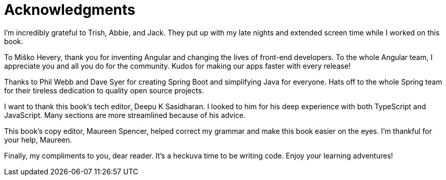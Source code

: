 = Acknowledgments

I'm incredibly grateful to Trish, Abbie, and Jack. They put up with my late nights and extended screen time while I worked on this book.

To Miško Hevery, thank you for inventing Angular and changing the lives of front-end developers. To the whole Angular team, I appreciate you and all you do for the community. Kudos for making our apps faster with every release!

Thanks to Phil Webb and Dave Syer for creating Spring Boot and simplifying Java for everyone. Hats off to the whole Spring team for their tireless dedication to quality open source projects.

I want to thank this book's tech editor, Deepu K Sasidharan. I looked to him for his deep experience with both TypeScript and JavaScript. Many sections are more streamlined because of his advice.

This book's copy editor, Maureen Spencer, helped correct my grammar and make this book easier on the eyes. I'm thankful for your help, Maureen.

Finally, my compliments to you, dear reader. It's a heckuva time to be writing code. Enjoy your learning adventures!
